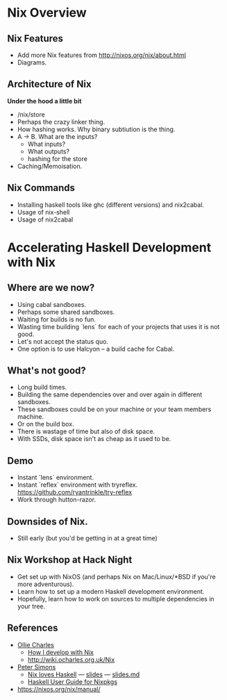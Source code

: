 
* Nix Overview

** Nix Features

  - Add more Nix features from http://nixos.org/nix/about.html
  - Diagrams.


** Architecture of Nix

*Under the hood a little bit*

  - /nix/store
  - Perhaps the crazy linker thing.
  - How hashing works. Why binary subtiution is the thing.
  - A -> B. What are the inputs?
    - What inputs?
    - What outputs?
    - hashing for the store
  - Caching/Memoisation.

** Nix Commands
  - Installing haskell tools like ghc (different versions) and nix2cabal.
  - Usage of nix-shell
  - Usage of nix2cabal

* Accelerating Haskell Development with Nix

** Where are we now?

  - Using cabal sandboxes.
  - Perhaps some shared sandboxes.
  - Waiting for builds is no fun.
  - Wasting time building `lens` for each of your projects that uses it is not good.
  - Let's not accept the status quo.
  - One option is to use Halcyon -- a build cache for Cabal.

** What's not good?

  - Long build times.
  - Building the same dependencies over and over again in different sandboxes.
  - These sandboxes could be on your machine or your team members machine.
  - Or on the build box.
  - There is wastage of time but also of disk space.
  - With SSDs, disk space isn't as cheap as it used to be.


** Demo

- Instant `lens` environment.
- Instant `reflex` environment with tryreflex. https://github.com/ryantrinkle/try-reflex
- Work through hutton-razor.


** Downsides of Nix.

- Still early (but you'd be getting in at a great time)


** Nix Workshop at Hack Night

- Get set up with NixOS (and perhaps Nix on Mac/Linux/*BSD if you're more adventurous).
- Learn how to set up a modern Haskell development environment.
- Hopefully, learn how to work on sources to multiple dependencies in your tree.


** References

- [[http://ocharles.org.uk][Ollie Charles]]
  - [[https://ocharles.org.uk/blog/posts/2014-02-04-how-i-develop-with-nixos.html][How I develop with Nix]]
  - http://wiki.ocharles.org.uk/Nix
- [[http://cryp.to/][Peter Simons]]
  - [[https://youtu.be/BsBhi_r-OeE][Nix loves Haskell]] — [[http://cryp.to/nixos-meetup-3-slides.pdf][slides]] — [[https://github.com/NixOS/cabal2nix/blob/master/doc/nixos-meetup-3-slides.md][slides.md]]
  - [[https://github.com/NixOS/cabal2nix/blob/master/doc/user-guide.md][Haskell User Guide for Nixpkgs]]


- https://nixos.org/nix/manual/
